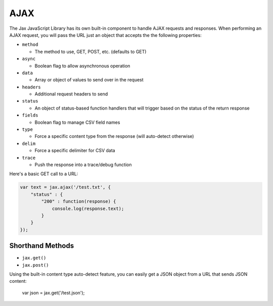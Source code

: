 AJAX
====

The Jax JavaScript Library has its own built-in component to handle AJAX requests
and responses. When performing an AJAX request, you will pass the URL just an object
that accepts the the following properties:

* ``method``

  - The method to use, GET, POST, etc. (defaults to GET)

* ``async``

  - Boolean flag to allow asynchronous operation

* ``data``

  - Array or object of values to send over in the request

* ``headers``

  - Additional request headers to send

* ``status``

  - An object of status-based function handlers that will trigger based on the status of the return response

* ``fields``

  - Boolean flag to manage CSV field names

* ``type``

  - Force a specific content type from the response (will auto-detect otherwise)

* ``delim``

  - Force a specific delimiter for CSV data

* ``trace``

  - Push the response into a trace/debug function

Here's a basic GET call to a URL:

.. code-block:: javascript

    var text = jax.ajax('/test.txt', {
        "status" : {
            "200" : function(response) {
                console.log(response.text);
            }
        }
    });

Shorthand Methods
-----------------

* ``jax.get()``
* ``jax.post()``

Using the built-in content type auto-detect feature, you can easily get a JSON object from a URL that
sends JSON content:

    var json = jax.get('/test.json');


